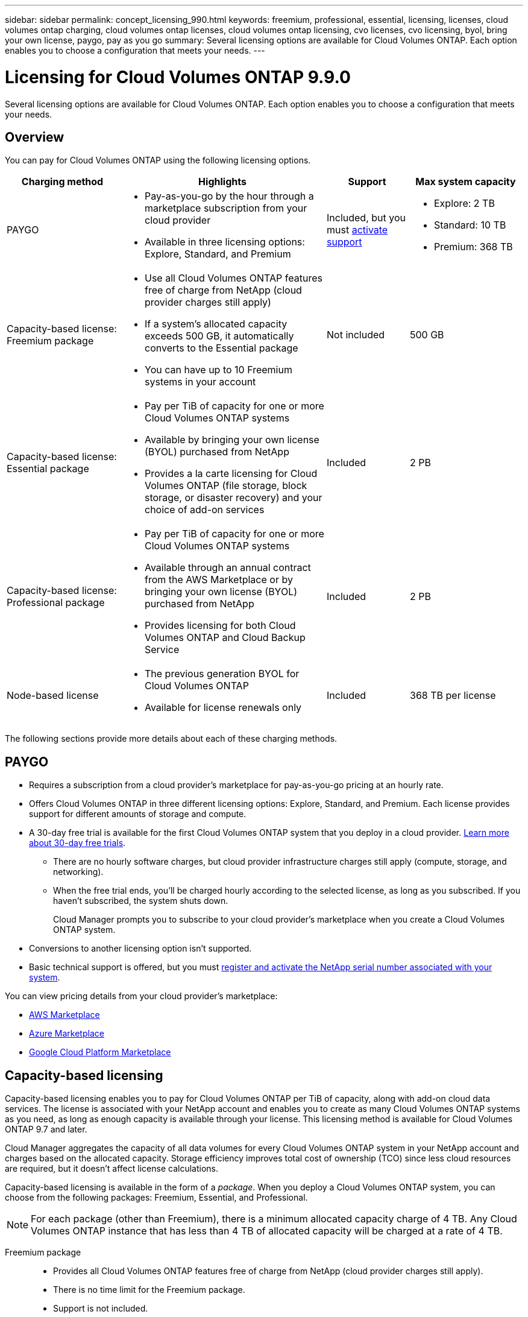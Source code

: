 ---
sidebar: sidebar
permalink: concept_licensing_990.html
keywords: freemium, professional, essential, licensing, licenses, cloud volumes ontap charging, cloud volumes ontap licenses, cloud volumes ontap licensing, cvo licenses, cvo licensing, byol, bring your own license, paygo, pay as you go
summary: Several licensing options are available for Cloud Volumes ONTAP. Each option enables you to choose a configuration that meets your needs.
---

= Licensing for Cloud Volumes ONTAP 9.9.0
:hardbreaks:
:nofooter:
:icons: font
:linkattrs:
:imagesdir: ./media/

[.lead]
Several licensing options are available for Cloud Volumes ONTAP. Each option enables you to choose a configuration that meets your needs.

== Overview

You can pay for Cloud Volumes ONTAP using the following licensing options.

[cols="22,40,16,22",width=100%,options="header"]
|===
| Charging method
| Highlights
| Support
| Max system capacity

| PAYGO a|
* Pay-as-you-go by the hour through a marketplace subscription from your cloud provider
* Available in three licensing options: Explore, Standard, and Premium | Included, but you must https://docs.netapp.com/us-en/occm/task_registering.html[activate support^]
a|
* Explore: 2 TB
* Standard: 10 TB
* Premium: 368 TB

a|
Capacity-based license:
Freemium package a|
* Use all Cloud Volumes ONTAP features free of charge from NetApp (cloud provider charges still apply)
* If a system's allocated capacity exceeds 500 GB, it automatically converts to the Essential package
* You can have up to 10 Freemium systems in your account | Not included | 500 GB

a|
Capacity-based license:
Essential package a|
* Pay per TiB of capacity for one or more Cloud Volumes ONTAP systems
* Available by bringing your own license (BYOL) purchased from NetApp
* Provides a la carte licensing for Cloud Volumes ONTAP (file storage, block storage, or disaster recovery) and your choice of add-on services | Included | 2 PB

a|
Capacity-based license:
Professional package a|
* Pay per TiB of capacity for one or more Cloud Volumes ONTAP systems
* Available through an annual contract from the AWS Marketplace or by bringing your own license (BYOL) purchased from NetApp
* Provides licensing for both Cloud Volumes ONTAP and Cloud Backup Service | Included | 2 PB

| Node-based license a|
* The previous generation BYOL for Cloud Volumes ONTAP
* Available for license renewals only | Included | 368 TB per license

|===

The following sections provide more details about each of these charging methods.

== PAYGO

* Requires a subscription from a cloud provider's marketplace for pay-as-you-go pricing at an hourly rate.
* Offers Cloud Volumes ONTAP in three different licensing options: Explore, Standard, and Premium. Each license provides support for different amounts of storage and compute.
* A 30-day free trial is available for the first Cloud Volumes ONTAP system that you deploy in a cloud provider. https://docs.netapp.com/us-en/occm/concept_evaluating.html[Learn more about 30-day free trials^].
** There are no hourly software charges, but cloud provider infrastructure charges still apply (compute, storage, and networking).
** When the free trial ends, you'll be charged hourly according to the selected license, as long as you subscribed. If you haven't subscribed, the system shuts down.
+
Cloud Manager prompts you to subscribe to your cloud provider's marketplace when you create a Cloud Volumes ONTAP system.
* Conversions to another licensing option isn't supported.
* Basic technical support is offered, but you must https://docs.netapp.com/us-en/occm/task_registering.html[register and activate the NetApp serial number associated with your system^].

You can view pricing details from your cloud provider's marketplace:

* https://aws.amazon.com/marketplace/pp/prodview-eap6ybxwk5ycg[AWS Marketplace^]
* https://azuremarketplace.microsoft.com/en-us/marketplace/apps/netapp.cloud-manager?tab=PlansAndPrice[Azure Marketplace^]
* https://console.cloud.google.com/marketplace/product/netapp-cloudmanager/cloud-manager[Google Cloud Platform Marketplace^]

== Capacity-based licensing

Capacity-based licensing enables you to pay for Cloud Volumes ONTAP per TiB of capacity, along with add-on cloud data services. The license is associated with your NetApp account and enables you to create as many Cloud Volumes ONTAP systems as you need, as long as enough capacity is available through your license. This licensing method is available for Cloud Volumes ONTAP 9.7 and later.

Cloud Manager aggregates the capacity of all data volumes for every Cloud Volumes ONTAP system in your NetApp account and charges based on the allocated capacity. Storage efficiency improves total cost of ownership (TCO) since less cloud resources are required, but it doesn't affect license calculations.

Capacity-based licensing is available in the form of a _package_. When you deploy a Cloud Volumes ONTAP system, you can choose from the following packages: Freemium, Essential, and Professional.

NOTE: For each package (other than Freemium), there is a minimum allocated capacity charge of 4 TB. Any Cloud Volumes ONTAP instance that has less than 4 TB of allocated capacity will be charged at a rate of 4 TB.

Freemium package::

* Provides all Cloud Volumes ONTAP features free of charge from NetApp (cloud provider charges still apply).
* There is no time limit for the Freemium package.
* Support is not included.
* You're limited to 500 GB of allocated capacity per Cloud Volumes ONTAP system.
* You can use up to 10 Cloud Volumes ONTAP systems with the Freemium package per NetApp account.
* If the allocated capacity for a Cloud Volumes ONTAP system exceeds 500 GB, Cloud Manager automatically converts the system to the Essential package and charging starts.
+
Any other systems that have less than 500 GB of allocated capacity stay on the Freemium package.

https://cloud.netapp.com/ontap-cloud[View pricing details on Cloud Central^].

Essential package::

* Provides a la carte licensing for Cloud Volumes ONTAP:
** Cloud Volumes ONTAP single node or high availability with file storage, block storage, and/or secondary data (disaster recovery).
** Your choice of add-on NetApp Cloud Services like Cloud Backup, Cloud Data Sense, and more.
* This package is available as a license (BYOL) purchased from NetApp.
* Support is included for the length of the subscription term.
* Conversions to another licensing option isn't supported.
* Each individual Cloud Volumes ONTAP system supports up to 2 PB of capacity through disks and tiering to object storage.

https://cloud.netapp.com/ontap-cloud[View pricing details on Cloud Central^].

Professional package::

* Provides licensing for both Cloud Volumes ONTAP and Cloud Backup Service at a lower price than purchasing them separately.
* This package is available as an annual contract from the AWS Marketplace or as a license (BYOL) purchased from NetApp.
+
If you have an AWS Marketplace contract, all Cloud Volumes ONTAP systems that you deploy are charged against that contract and not against BYOL.
* Support is included for the length of the subscription term.
* Conversions to another licensing option isn't supported.
* Each individual Cloud Volumes ONTAP system supports up to 2 PB of capacity through disks and tiering to object storage.

https://cloud.netapp.com/ontap-cloud[View pricing details on Cloud Central^].

== Node-based licensing

* The previous generation BYOL for Cloud Volumes ONTAP.
* A node-based license is available for license renewals only.
* Each Cloud Volumes ONTAP system supports up to 368 TB of capacity per license.
* Conversions to another licensing option isn't supported.

If you want to transition to capacity-based licensing, you can purchase a license, deploy a new Cloud Volumes ONTAP system, and then replicate the data to that new system.
